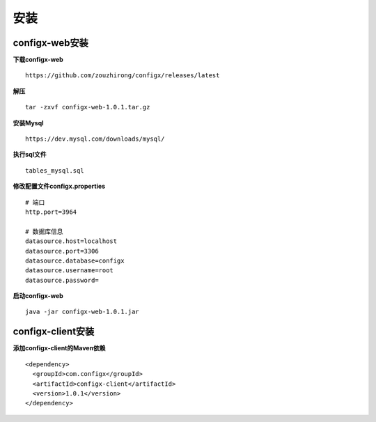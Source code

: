 安装
------

configx-web安装
^^^^^^^^^^^^^^^^^^^^^^

**下载configx-web**
::

    https://github.com/zouzhirong/configx/releases/latest

**解压**
::

    tar -zxvf configx-web-1.0.1.tar.gz

**安装Mysql**
::

    https://dev.mysql.com/downloads/mysql/

**执行sql文件**
::

    tables_mysql.sql

**修改配置文件configx.properties**
::

    # 端口
    http.port=3964

    # 数据库信息
    datasource.host=localhost
    datasource.port=3306
    datasource.database=configx
    datasource.username=root
    datasource.password=

**启动configx-web**
::

    java -jar configx-web-1.0.1.jar



configx-client安装
^^^^^^^^^^^^^^^^^^^^^^

**添加configx-client的Maven依赖**
::

    <dependency>
      <groupId>com.configx</groupId>
      <artifactId>configx-client</artifactId>
      <version>1.0.1</version>
    </dependency>
